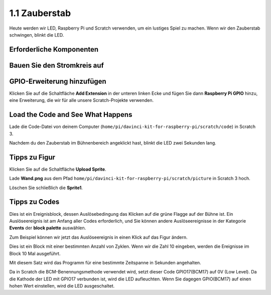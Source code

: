 1.1 Zauberstab
=================

Heute werden wir LED, Raspberry Pi und Scratch verwenden, um ein lustiges Spiel zu machen. Wenn wir den Zauberstab schwingen, blinkt die LED.

.. image:: media/1.1_header.png

Erforderliche Komponenten
------------------------------------

.. image:: media/1.1_list.png

Bauen Sie den Stromkreis auf
------------------------------------

.. image:: media/1.1_image49.png

GPIO-Erweiterung hinzufügen
--------------------------------------

Klicken Sie auf die Schaltfläche **Add Extension** in der unteren linken 
Ecke und fügen Sie dann **Raspberry Pi GPIO** hinzu, eine Erweiterung, die wir für alle unsere Scratch-Projekte verwenden.

.. image:: media/1.1_scratchled1.png
    :align: center

.. image:: media/1.1_scratchled2.png
    :align: center

.. image:: media/1.1_scratchled3.png
    :align: center

Load the Code and See What Happens
-----------------------------------------

Lade die Code-Datei von deinem Computer (``home/pi/davinci-kit-for-raspberry-pi/scratch/code``) in Scratch 3.

.. image:: media/1.1_scratch_step1.png

.. image:: media/1.1_scratch_step2.png

Nachdem du den Zauberstab im Bühnenbereich angeklickt hast, blinkt die LED zwei Sekunden lang.

.. image:: media/1.1_step3.png


Tipps zu Figur
----------------

Klicken Sie auf die Schaltfläche **Upload Sprite**.

.. image:: media/1.1_upload_sprite.png

Lade **Wand.png** aus dem Pfad ``home/pi/davinci-kit-for-raspberry-pi/scratch/picture`` in Scratch 3 hoch.

.. image:: media/1.1_upload.png

Löschen Sie schließlich die **Sprite1**.

.. image:: media/1.1_delete.png

Tipps zu Codes
----------------------

.. image:: media/1.1_LED1.png
  :width: 300

Dies ist ein Ereignisblock, 
dessen Auslösebedingung das Klicken auf die grüne Flagge auf der Bühne ist. Ein Auslöseereignis ist am Anfang aller Codes erforderlich, 
und Sie können andere Auslöseereignisse in der Kategorie **Events** der **block palette** auswählen.

.. image:: media/1.1_events.png
  :width: 300

Zum Beispiel können wir jetzt das Auslöseereignis in einen Klick auf das Figur ändern.



.. image:: media/1.1_LED2.png
  :width: 300

Dies ist ein Block mit einer bestimmten Anzahl von Zyklen. Wenn wir die Zahl 10 eingeben, werden die Ereignisse im Block 10 Mal ausgeführt.


.. image:: media/1.1_LED4.png
  :width: 300

Mit diesem Satz wird das Programm für eine bestimmte Zeitspanne in Sekunden angehalten.


.. image:: media/1.1_LED3.png
  :width: 500

Da in Scratch die BCM-Benennungsmethode verwendet wird, setzt dieser Code GPIO17(BCM17) auf 0V (Low Level). Da die Kathode der LED mit GPIO17 verbunden ist, wird die LED aufleuchten. Wenn Sie dagegen GPIO(BCM17) auf einen hohen Wert einstellen, wird die LED ausgeschaltet.